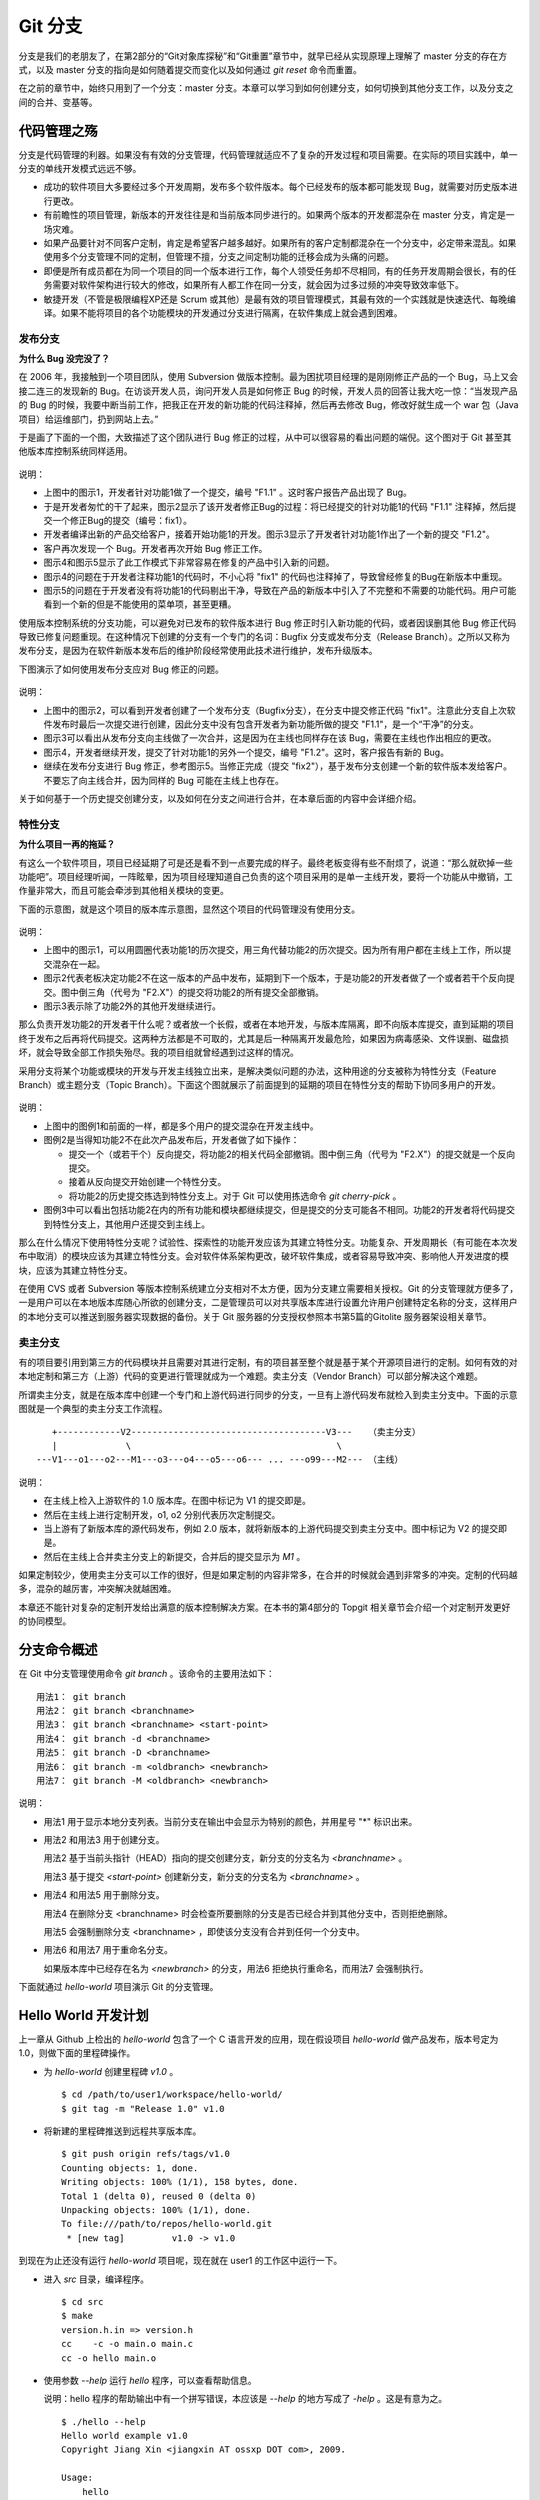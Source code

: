 Git 分支
********

分支是我们的老朋友了，在第2部分的“Git对象库探秘”和“Git重置”章节中，就早已经从实现原理上理解了 master 分支的存在方式，以及 master 分支的指向是如何随着提交而变化以及如何通过 `git reset` 命令而重置。

在之前的章节中，始终只用到了一个分支：master 分支。本章可以学习到如何创建分支，如何切换到其他分支工作，以及分支之间的合并、变基等。

代码管理之殇
============

分支是代码管理的利器。如果没有有效的分支管理，代码管理就适应不了复杂的开发过程和项目需要。在实际的项目实践中，单一分支的单线开发模式远远不够。

* 成功的软件项目大多要经过多个开发周期，发布多个软件版本。每个已经发布的版本都可能发现 Bug，就需要对历史版本进行更改。
* 有前瞻性的项目管理，新版本的开发往往是和当前版本同步进行的。如果两个版本的开发都混杂在 master 分支，肯定是一场灾难。
* 如果产品要针对不同客户定制，肯定是希望客户越多越好。如果所有的客户定制都混杂在一个分支中，必定带来混乱。如果使用多个分支管理不同的定制，但管理不擅，分支之间定制功能的迁移会成为头痛的问题。
* 即便是所有成员都在为同一个项目的同一个版本进行工作，每个人领受任务却不尽相同，有的任务开发周期会很长，有的任务需要对软件架构进行较大的修改，如果所有人都工作在同一分支，就会因为过多过频的冲突导致效率低下。
* 敏捷开发（不管是极限编程XP还是 Scrum 或其他）是最有效的项目管理模式，其最有效的一个实践就是快速迭代、每晚编译。如果不能将项目的各个功能模块的开发通过分支进行隔离，在软件集成上就会遇到困难。

发布分支
--------

**为什么 Bug 没完没了？**

在 2006 年，我接触到一个项目团队，使用 Subversion 做版本控制。最为困扰项目经理的是刚刚修正产品的一个 Bug，马上又会接二连三的发现新的 Bug。在访谈开发人员，询问开发人员是如何修正 Bug 的时候，开发人员的回答让我大吃一惊：“当发现产品的 Bug 的时候，我要中断当前工作，把我正在开发的新功能的代码注释掉，然后再去修改 Bug，修改好就生成一个 war 包（Java项目）给运维部门，扔到网站上去。”

于是画了下面的一个图，大致描述了这个团队进行 Bug 修正的过程，从中可以很容易的看出问题的端倪。这个图对于 Git 甚至其他版本库控制系统同样适用。

.. figure:: images/gitbook/branch-release-branch-question.png
   :scale: 80


说明：

* 上图中的图示1，开发者针对功能1做了一个提交，编号 "F1.1" 。这时客户报告产品出现了 Bug。
* 于是开发者匆忙的干了起来，图示2显示了该开发者修正Bug的过程：将已经提交的针对功能1的代码 "F1.1" 注释掉，然后提交一个修正Bug的提交（编号：fix1）。
* 开发者编译出新的产品交给客户，接着开始功能1的开发。图示3显示了开发者针对功能1作出了一个新的提交 "F1.2"。
* 客户再次发现一个 Bug。开发者再次开始 Bug 修正工作。
* 图示4和图示5显示了此工作模式下非常容易在修复的产品中引入新的问题。
* 图示4的问题在于开发者注释功能1的代码时，不小心将 "fix1" 的代码也注释掉了，导致曾经修复的Bug在新版本中重现。
* 图示5的问题在于开发者没有将功能1的代码剔出干净，导致在产品的新版本中引入了不完整和不需要的功能代码。用户可能看到一个新的但是不能使用的菜单项，甚至更糟。

使用版本控制系统的分支功能，可以避免对已发布的软件版本进行 Bug 修正时引入新功能的代码，或者因误删其他 Bug 修正代码导致已修复问题重现。在这种情况下创建的分支有一个专门的名词：Bugfix 分支或发布分支（Release Branch）。之所以又称为发布分支，是因为在软件新版本发布后的维护阶段经常使用此技术进行维护，发布升级版本。

下图演示了如何使用发布分支应对 Bug 修正的问题。

.. figure:: images/gitbook/branch-release-branch-answer.png
   :scale: 80

说明：

* 上图中的图示2，可以看到开发者创建了一个发布分支（Bugfix分支），在分支中提交修正代码 "fix1"。注意此分支自上次软件发布时最后一次提交进行创建，因此分支中没有包含开发者为新功能所做的提交 "F1.1"，是一个“干净”的分支。
* 图示3可以看出从发布分支向主线做了一次合并，这是因为在主线也同样存在该 Bug，需要在主线也作出相应的更改。
* 图示4，开发者继续开发，提交了针对功能1的另外一个提交，编号 "F1.2"。这时，客户报告有新的 Bug。
* 继续在发布分支进行 Bug 修正，参考图示5。当修正完成（提交 "fix2"），基于发布分支创建一个新的软件版本发给客户。不要忘了向主线合并，因为同样的 Bug 可能在主线上也存在。

关于如何基于一个历史提交创建分支，以及如何在分支之间进行合并，在本章后面的内容中会详细介绍。

特性分支
--------

**为什么项目一再的拖延？**

有这么一个软件项目，项目已经延期了可是还是看不到一点要完成的样子。最终老板变得有些不耐烦了，说道：“那么就砍掉一些功能吧”。项目经理听闻，一阵眩晕，因为项目经理知道自己负责的这个项目采用的是单一主线开发，要将一个功能从中撤销，工作量非常大，而且可能会牵涉到其他相关模块的变更。

下面的示意图，就是这个项目的版本库示意图，显然这个项目的代码管理没有使用分支。

.. figure:: images/gitbook/branch-feature-branch-question.png
   :scale: 100

说明：

* 上图中的图示1，可以用圆圈代表功能1的历次提交，用三角代替功能2的历次提交。因为所有用户都在主线上工作，所以提交混杂在一起。
* 图示2代表老板决定功能2不在这一版本的产品中发布，延期到下一个版本，于是功能2的开发者做了一个或者若干个反向提交。图中倒三角（代号为 "F2.X"）的提交将功能2的所有提交全部撤销。
* 图示3表示除了功能2外的其他开发继续进行。

那么负责开发功能2的开发者干什么呢？或者放一个长假，或者在本地开发，与版本库隔离，即不向版本库提交，直到延期的项目终于发布之后再将代码提交。这两种方法都是不可取的，尤其是后一种隔离开发最危险，如果因为病毒感染、文件误删、磁盘损坏，就会导致全部工作损失殆尽。我的项目组就曾经遇到过这样的情况。

采用分支将某个功能或模块的开发与开发主线独立出来，是解决类似问题的办法，这种用途的分支被称为特性分支（Feature Branch）或主题分支（Topic Branch）。下面这个图就展示了前面提到的延期的项目在特性分支的帮助下协同多用户的开发。

.. figure:: images/gitbook/branch-feature-branch-answer.png
   :scale: 100

说明：

* 上图中的图例1和前面的一样，都是多个用户的提交混杂在开发主线中。
* 图例2是当得知功能2不在此次产品发布后，开发者做了如下操作：

  - 提交一个（或若干个）反向提交，将功能2的相关代码全部撤销。图中倒三角（代号为 "F2.X"）的提交就是一个反向提交。
  - 接着从反向提交开始创建一个特性分支。
  - 将功能2的历史提交拣选到特性分支上。对于 Git 可以使用拣选命令 `git cherry-pick` 。

* 图例3中可以看出包括功能2在内的所有功能和模块都继续提交，但是提交的分支可能各不相同。功能2的开发者将代码提交到特性分支上，其他用户还提交到主线上。

那么在什么情况下使用特性分支呢？试验性、探索性的功能开发应该为其建立特性分支。功能复杂、开发周期长（有可能在本次发布中取消）的模块应该为其建立特性分支。会对软件体系架构更改，破坏软件集成，或者容易导致冲突、影响他人开发进度的模块，应该为其建立特性分支。

在使用 CVS 或者 Subversion 等版本控制系统建立分支相对不太方便，因为分支建立需要相关授权。Git 的分支管理就方便多了，一是用户可以在本地版本库随心所欲的创建分支，二是管理员可以对共享版本库进行设置允许用户创建特定名称的分支，这样用户的本地分支可以推送到服务器实现数据的备份。关于 Git 服务器的分支授权参照本书第5篇的Gitolite 服务器架设相关章节。

卖主分支
--------

有的项目要引用到第三方的代码模块并且需要对其进行定制，有的项目甚至整个就是基于某个开源项目进行的定制。如何有效的对本地定制和第三方（上游）代码的变更进行管理就成为一个难题。卖主分支（Vendor Branch）可以部分解决这个难题。

所谓卖主分支，就是在版本库中创建一个专门和上游代码进行同步的分支，一旦有上游代码发布就检入到卖主分支中。下面的示意图就是一个典型的卖主分支工作流程。

::

     +------------V2-------------------------------------V3---   （卖主分支）
     |             \                                       \
  ---V1---o1---o2---M1---o3---o4---o5---o6--- ... ---o99---M2--- （主线）

说明：

* 在主线上检入上游软件的 1.0 版本库。在图中标记为 V1 的提交即是。
* 然后在主线上进行定制开发，o1, o2 分别代表历次定制提交。
* 当上游有了新版本库的源代码发布，例如 2.0 版本，就将新版本的上游代码提交到卖主分支中。图中标记为 V2 的提交即是。
* 然后在主线上合并卖主分支上的新提交，合并后的提交显示为 `M1` 。

如果定制较少，使用卖主分支可以工作的很好，但是如果定制的内容非常多，在合并的时候就会遇到非常多的冲突。定制的代码越多，混杂的越厉害，冲突解决就越困难。

本章还不能针对复杂的定制开发给出满意的版本控制解决方案。在本书的第4部分的 Topgit 相关章节会介绍一个对定制开发更好的协同模型。

分支命令概述
============

在 Git 中分支管理使用命令 `git branch` 。该命令的主要用法如下：

::

  用法1： git branch
  用法2： git branch <branchname>
  用法3： git branch <branchname> <start-point>
  用法4： git branch -d <branchname>
  用法5： git branch -D <branchname>
  用法6： git branch -m <oldbranch> <newbranch>
  用法7： git branch -M <oldbranch> <newbranch>

说明：

* 用法1 用于显示本地分支列表。当前分支在输出中会显示为特别的颜色，并用星号 "*" 标识出来。
* 用法2 和用法3 用于创建分支。

  用法2 基于当前头指针（HEAD）指向的提交创建分支，新分支的分支名为 `<branchname>` 。

  用法3 基于提交 `<start-point>` 创建新分支，新分支的分支名为 `<branchname>` 。

* 用法4 和用法5 用于删除分支。

  用法4 在删除分支 <branchname> 时会检查所要删除的分支是否已经合并到其他分支中，否则拒绝删除。

  用法5 会强制删除分支 <branchname> ，即使该分支没有合并到任何一个分支中。

* 用法6 和用法7 用于重命名分支。

  如果版本库中已经存在名为 `<newbranch>` 的分支，用法6 拒绝执行重命名，而用法7 会强制执行。

下面就通过 `hello-world` 项目演示 Git 的分支管理。

Hello World 开发计划
====================

上一章从 Github 上检出的 `hello-world` 包含了一个 C 语言开发的应用，现在假设项目 `hello-world` 做产品发布，版本号定为 1.0，则做下面的里程碑操作。

* 为 `hello-world` 创建里程碑 `v1.0` 。

  ::

    $ cd /path/to/user1/workspace/hello-world/
    $ git tag -m "Release 1.0" v1.0

* 将新建的里程碑推送到远程共享版本库。

  ::

    $ git push origin refs/tags/v1.0
    Counting objects: 1, done.
    Writing objects: 100% (1/1), 158 bytes, done.
    Total 1 (delta 0), reused 0 (delta 0)
    Unpacking objects: 100% (1/1), done.
    To file:///path/to/repos/hello-world.git
     * [new tag]         v1.0 -> v1.0

到现在为止还没有运行 `hello-world` 项目呢，现在就在 user1 的工作区中运行一下。

* 进入 `src` 目录，编译程序。

  ::

    $ cd src
    $ make
    version.h.in => version.h
    cc    -c -o main.o main.c
    cc -o hello main.o

* 使用参数 `--help` 运行 `hello` 程序，可以查看帮助信息。

  说明：hello 程序的帮助输出中有一个拼写错误，本应该是 `--help` 的地方写成了 `-help` 。这是有意为之。

  ::

    $ ./hello --help
    Hello world example v1.0
    Copyright Jiang Xin <jiangxin AT ossxp DOT com>, 2009.

    Usage:
        hello
                say hello to the world.

        hello <username>
                say hi to the user.

        hello -h, -help
                this help screen.

* 不带参数运行，向全世界问候。

  说明：最后一行显示版本为 "v1.0"，这显然是来自于新建立的里程碑 "`v1.0`" 。 
  
  ::

    $ ./hello
    Hello world.
    (version: v1.0)

* 执行命令的时候，后面添加用户名，向用户问候。

  说明：下面在运行 `hello` 的时候，显然出现了一个 Bug，即用户名中间如果出现了空格，输出的欢迎信息只包含了部分的用户名。这个 Bug 也是有意为之。

  ::

    $ ./hello Jiang Xin
    Hi, Jiang.
    (version: v1.0)

**新版本开发计划**

既然 v1.0 已经发布了，现在是时候制订下一个版本 v2.0 的开发计划。计划如下：

* 多语种支持。

  即为 `hello-world` 添加多语种支持，使得问候的时候能够显示中文或其他本地化语言。

* 参数解析框架改造，以便实现更灵活的命令行处理。

  在 v1.0 版本中，程序内部解析参数使用了简单的字符串比较，非常不灵活，需要将其改造为使用 `getopt_long` 函数处理命令行参数。

  从源文件 `src/main.c` 中可以当前实现的局限。

  ::

    $ git grep -n argv
    main.c:20:main(int argc, char **argv)
    main.c:24:    } else if ( strcmp(argv[1],"-h") == 0 ||
    main.c:25:                strcmp(argv[1],"--help") == 0 ) {
    main.c:28:        printf ("Hi, %s.\n", argv[1]);

最终决定由用户 user2 负责“多语种支持”，由用户 user1 负责“参数解析框架改造”。

创建特性分支
============

有了前面“代码管理之殇”的铺垫，在领受任务之后，用户 user1 和 user2 应该为自己负责的功能创建特性分支。

创建分支 user1/getopt
----------------------

用户 user1 负责“参数解析框架改造”功能，因为这个功能用到 `getopt` 函数，于是用户 user1 在本地版本库创建分支 `user1/getopt` 。

* 用户 user1 基于当前 HEAD 创建分支 `user1/getopt` 。

  ::

    $ git branch user1/getopt

* 显示本地分支，当前工作分支仍为 master 分支，在下面的输出中用星号 "*" 标识。

  ::

    $ git branch
    * master
      user1/getopt

* 执行 `git checkout` 命令切换到新分支上。

  ::

    $ git checkout user1/getopt
    Switched to branch 'user1/getopt'

* 再次查看分支，看到已经切换到新分支上。

  ::

    $ git branch
      master
    * user1/getopt

分支的奥秘
----------

分支实际上是创建在目录 `.git/refs/heads` 下的引用，版本库初始时创建的 `master` 分支就是在该目录下。在第2部分“Git重置”的章节中，已经介绍过 master 分支的实现，实际上这也是所有分支的实现方式。

* 查看一下目录 `.git/refs/heads` 目录下的引用。

  可以在该目录下看到 `master` 文件，和一个目录 `user1`。而在 `user1` 目录下是文件 `getopt` 。

  ::

    $ ls -F .git/refs/heads/
    master  user1/
    $ ls -F .git/refs/heads/user1/
    getopt

* 因为引用 `.git/refs/heads/user1/getopt` 是基于头指针 HEAD 创建的分支，因此该文件的内容和 `master` 分支内容应该一致，都执行同一个提交。

  ::

    $ cat .git/refs/heads/user1/getopt 
    ebcf6d6b06545331df156687ca2940800a3c599d
    $ cat .git/refs/heads/master 
    ebcf6d6b06545331df156687ca2940800a3c599d
    $ git cat-file -p ebcf6d6
    tree 1d902fedc4eb732f17e50f111dcecb638f10313e
    parent 8a9f3d16ce2b4d39b5d694de10311207f289153f
    author user1 <user1@sun.ossxp.com> 1293959073 +0800
    committer user1 <user1@sun.ossxp.com> 1293959073 +0800

    blank commit for GnuPG-signed tag test.

* 当前分支为 `user1/getopt` ，实际上是因为执行 `git checkout` 命令时更新了 `.git/HEAD` 文件的内容。可以参照第2部分“Git检出”相关章节。

  ::

    $ cat .git/HEAD 
    ref: refs/heads/user1/getopt

在 user1/getopt 分支中工作
--------------------------

用户 user1 开始在 `user1/getopt` 分支中工作，重构 `hello-world` 中的命令行参数解析的代码。重构时采用 `getopt_long` 函数。

读者可以试着更改，不过在 `hello-world` 中已经保存了一份改好的代码，可以直接检出。

* 执行下面的命令，用里程碑 `jx/v2.0` 标记的内容替换暂存区和工作区。

  ::

    $ git checkout jx/v2.0 -- .

* 因为上面的 `git checkout` 命令的最后是一个点 "." ，因此检出只更改了暂存区和工作区，而没有修改头指针。

  下面命令可以看出当前分支仍为 `user1/getopt` ，而且文件 `src/main.c` 被修改了。

  ::

    $ git status 
    # On branch user1/getopt
    # Changes to be committed:
    #   (use "git reset HEAD <file>..." to unstage)
    #
    #       modified:   src/main.c
    #

* 比较暂存区和HEAD的文件差异，可以看到重构命令行解析对代码的改动。

  ::

    $ git diff --cached
    diff --git a/src/main.c b/src/main.c
    index 6ee936f..fa5244a 100644
    --- a/src/main.c
    +++ b/src/main.c
    @@ -1,4 +1,6 @@
     #include <stdio.h>
    +#include <getopt.h>
    +
     #include "version.h"
     
     int usage(int code)
    @@ -19,15 +21,44 @@ int usage(int code)
     int
     main(int argc, char **argv)
     {
    -    if (argc == 1) {
    +    int c;
    +    char *uname = NULL;
    +
    +    while (1) {
    +        int option_index = 0;
    +        static struct option long_options[] = {
    +            {"help", 0, 0, 'h'},
    +            {0, 0, 0, 0}
    +        };
    ...

* 提交。

  ::

    $ git commit -m "Refactor: use getopt_long for arguments parsing."
    [user1/getopt 0881ca3] Refactor: use getopt_long for arguments parsing.
     1 files changed, 36 insertions(+), 5 deletions(-)

* 提交完成之后，可以看到这时 user1/getopt 分支和 master 分支的指向不同了。

  ::

    $ git rev-parse user1/getopt master
    0881ca3f62ddadcddec08bd9f2f529a44d17cfbf
    ebcf6d6b06545331df156687ca2940800a3c599d

* 编译运行 `hello-world` 。

  ::
    $ cd src
    $ make clean
    rm -f hello main.o version.h
    $ make
    version.h.in => version.h
    cc    -c -o main.o main.c
    cc -o hello main.o
    $ ./hello 
    Hello world.
    (version: v1.0-1-g0881ca3)

使用 git checkout 命令创建分支
--------------------------------

用户 user2 要完成本地化的工作任务，那么分支名可以定为 `user2/i18n` 。每一次创建分支通常都要完成以下两个工作：

1. 执行 `git branch <branchname>` 命令创建新分支。
2. 执行 `git checkout <branchname>` 命令切换到新分支。

为了简化操作， Git 还提供了更为简练易用的命令，将上述两条命令要执行的动作一次完成。用法如下：

::

  用法： git checkout -b <new_branch> [<start_point>]

即使用 `-b` 参数执行 `git checkout` 命令，实现了分支创建和切换两个动作的合二为一。下面就在 user2 的工作区试着执行一下。

* 切换到 user2 的工作目录，并和上游同步一次。

  ::

    $ cd /path/to/user2/workspace/hello-world/
    $ git pull
    remote: Counting objects: 1, done.
    remote: Total 1 (delta 0), reused 0 (delta 0)
    Unpacking objects: 100% (1/1), done.
    From file:///path/to/repos/hello-world
     * [new tag]         v1.0       -> v1.0
    Already up-to-date.

* 执行 `git checkout -b` 命令，创建并切换到 `user2/i18n` 分支上。

  ::

    $ git checkout -b user2/i18n
    Switched to a new branch 'user2/i18n'

* 查看本地分支列表，会看到已经切换到 `user2/i18n` 分支上了。

  ::

    $ git branch
      master
    * user2/i18n

为 `hello-world` 添加本地化支持比较复杂，需要多花些时间，因此在稍后才能完成。

创建发布分支
============

测试部门终于发现了并报告了 `hello-world` v1.0 版本的两个问题：

* 帮助信息中出现文字错误。本应该写为 "--help" 却写成了 "-help"。

* 当执行 `hello-world` 的程序，提供带空格的用户名时，问候语中显示的是不完整的用户名。

  例如执行 "`./hello Jiang Xin`"，本应该输出 "`Hi, Jiang Xin.`"，却只输出了 "`Hi, Jiang.`"。

还是将这两个 Bug 修正工作交给开发者 user1 和 user2 。最终确定：

* 需要从 v1.0 版本创建一个分支，定名为 `hello-1.x` 。
* 用户 user1 负责修改文字错误的 Bug。
* 用户 user2 负责修改显示用户名不完整的 bug。

那么就开始吧。

* 首先由用户 user1 创建分支 `hello-1.x` 。

  ::

    $ cd /path/to/user1/workspace/hello-world/
    $ git checkout -b hello-1.x v1.0
    Switched to a new branch 'hello-1.x'

* 用户 user1 将分支 `hello-1.x` 推送到远程共享版本库。

  ::

    $ git push origin hello-1.x
    Total 0 (delta 0), reused 0 (delta 0)
    To file:///path/to/repos/hello-world.git
     * [new branch]      hello-1.x -> hello-1.x

* 用户 user2 从远程服务器获取新的分支。

  远程共享版本库的新分支 `hello-1.x` 复制到本地引用 `origin/hello-1.x` 。

  ::

    $ cd /path/to/user2/workspace/hello-world/
    $ git fetch
    From file:///path/to/repos/hello-world
     * [new branch]      hello-1.x  -> origin/hello-1.x

* 用户 user2 切换到 hello-1.x 分支。

  实际上在本地创建了一个跟踪远程 hello-1.x 分支的本地分支。

  ::

    $ git checkout hello-1.x
    Branch hello-1.x set up to track remote branch hello-1.x from origin.
    Switched to a new branch 'hello-1.x'

* 用户 user1 修改帮助信息中的错误。

  用户 user1 的改动可以从下面的差异比较中看到。

  ::

    $ cd /path/to/user1/workspace/hello-world/
    $ vi src/main.c
    ...

    $ git diff
    diff --git a/src/main.c b/src/main.c
    index 6ee936f..e76f05e 100644
    --- a/src/main.c
    +++ b/src/main.c
    @@ -11,7 +11,7 @@ int usage(int code)
                "            say hello to the world.\n\n"
                "    hello <username>\n"
                "            say hi to the user.\n\n"
    -           "    hello -h, -help\n"
    +           "    hello -h, --help\n"
                "            this help screen.\n\n", _VERSION);
         return code;
     }
        
* 用户 user1 提交并推送到远程共享版本库。

  ::

    $ git add -u
    $ git commit -m "Fix typo: -help to --help."
    [hello-1.x b56bb51] Fix typo: -help to --help.
     1 files changed, 1 insertions(+), 1 deletions(-)
    $ git push
    Counting objects: 7, done.
    Delta compression using up to 2 threads.
    Compressing objects: 100% (4/4), done.
    Writing objects: 100% (4/4), 349 bytes, done.
    Total 4 (delta 3), reused 0 (delta 0)
    Unpacking objects: 100% (4/4), done.
    To file:///path/to/repos/hello-world.git
       ebcf6d6..b56bb51  hello-1.x -> hello-1.x

* 用户 user2 修改问候用户名显示不全的 Bug。

  ::

    $ cd /path/to/user1/workspace/hello-world/
    $ vi src/main.c
    ...

    $ git format-patch jx/v1.1..jx/v1.2 
    0001-Bugfix-allow-spaces-in-username.patch

    $ git diff
    diff --git a/src/main.c b/src/main.c
    index 6ee936f..f0f404b 100644
    --- a/src/main.c
    +++ b/src/main.c
    @@ -19,13 +19,20 @@ int usage(int code)
     int
     main(int argc, char **argv)
     {
    +    char **p = NULL;
    +
         if (argc == 1) {
             printf ("Hello world.\n");
         } else if ( strcmp(argv[1],"-h") == 0 ||
                     strcmp(argv[1],"--help") == 0 ) {
                     return usage(0);
         } else {
    -        printf ("Hi, %s.\n", argv[1]);
    +        p = &argv[1];
    +        printf ("Hi,");
    +        do {
    +            printf (" %s", *p);
    +        } while (*(++p));
    +        printf (".\n");
         }
     
         printf( "(version: %s)\n", _VERSION );


    $ cd src/
    $ make
    version.h.in => version.h
    cc    -c -o main.o main.c
    cc -o hello main.o
    $ ./hello Jiang Xin
    Hi, Jiang Xin.
    (version: v1.0-dirty)


    $ git commit -m "Bugfix: allow spaces in username."
    [user2/i18n 93bb097] Bugfix: allow spaces in username.
     1 files changed, 8 insertions(+), 1 deletions(-)

分支的变基
==========


分支管理规范
============



